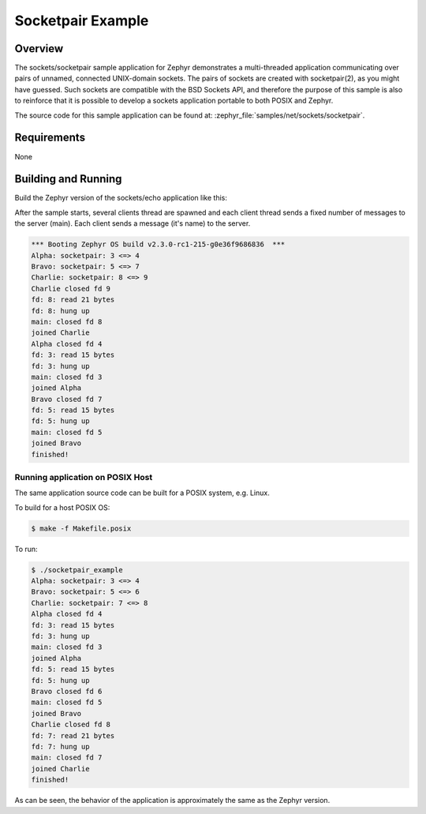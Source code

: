 .. _sockets-socketpair-sample:

Socketpair Example
##################

Overview
********

The sockets/socketpair sample application for Zephyr demonstrates a
multi-threaded application communicating over pairs of unnamed,
connected UNIX-domain sockets. The pairs of sockets are created with
socketpair(2), as you might have guessed. Such sockets are compatible
with the BSD Sockets API, and therefore the purpose of this sample
is also to reinforce that it is possible to develop a sockets
application portable to both POSIX and Zephyr.

The source code for this sample application can be found at:
:zephyr_file:`samples/net/sockets/socketpair`.

Requirements
************

None

Building and Running
********************

Build the Zephyr version of the sockets/echo application like this:

.. zephyr-app-commands::
   :zephyr-app: samples/net/sockets/socketpair
   :board: <board_to_use>
   :goals: build
   :compact:

After the sample starts, several clients thread are spawned and each client
thread sends a fixed number of messages to the server (main). Each client
sends a message (it's name) to the server.

.. code-block:: console

    *** Booting Zephyr OS build v2.3.0-rc1-215-g0e36f9686836  ***
    Alpha: socketpair: 3 <=> 4
    Bravo: socketpair: 5 <=> 7
    Charlie: socketpair: 8 <=> 9
    Charlie closed fd 9
    fd: 8: read 21 bytes
    fd: 8: hung up
    main: closed fd 8
    joined Charlie
    Alpha closed fd 4
    fd: 3: read 15 bytes
    fd: 3: hung up
    main: closed fd 3
    joined Alpha
    Bravo closed fd 7
    fd: 5: read 15 bytes
    fd: 5: hung up
    main: closed fd 5
    joined Bravo
    finished!

Running application on POSIX Host
=================================

The same application source code can be built for a POSIX system, e.g.
Linux.

To build for a host POSIX OS:

.. code-block:: console

    $ make -f Makefile.posix

To run:

.. code-block:: console

    $ ./socketpair_example
    Alpha: socketpair: 3 <=> 4
    Bravo: socketpair: 5 <=> 6
    Charlie: socketpair: 7 <=> 8
    Alpha closed fd 4
    fd: 3: read 15 bytes
    fd: 3: hung up
    main: closed fd 3
    joined Alpha
    fd: 5: read 15 bytes
    fd: 5: hung up
    Bravo closed fd 6
    main: closed fd 5
    joined Bravo
    Charlie closed fd 8
    fd: 7: read 21 bytes
    fd: 7: hung up
    main: closed fd 7
    joined Charlie
    finished!

As can be seen, the behavior of the application is approximately the same as
the Zephyr version.
